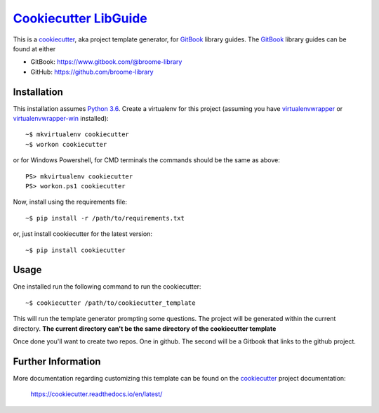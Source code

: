 ###################################################################################
`Cookiecutter LibGuide <https://github.com/broome-library/cookiecutter-libguide>`_
###################################################################################

This is a `cookiecutter <https://github.com/audreyr/cookiecutter#cookiecutter>`_, aka project template generator, for `GitBook <https://www.gitbook.com/>`_ library guides. The `GitBook <https://www.gitbook.com/>`_ library guides can be found at either

* GitBook:  https://www.gitbook.com/@broome-library
* GitHub:   https://github.com/broome-library

Installation
============
This installation assumes `Python 3.6 <https://www.python.org/downloads/release/python-360/>`_.
Create a virtualenv for this project (assuming you have `virtualenvwrapper <http://virtualenvwrapper.readthedocs.io/en/latest/index.html>`_ or `virtualenvwrapper-win <https://pypi.python.org/pypi/virtualenvwrapper-win>`_ installed)::

    ~$ mkvirtualenv cookiecutter
    ~$ workon cookiecutter
   
or for Windows Powershell, for CMD terminals the commands should be the same as above::
    
    PS> mkvirtualenv cookiecutter
    PS> workon.ps1 cookiecutter

Now, install using the requirements file::

    ~$ pip install -r /path/to/requirements.txt

or, just install cookiecutter for the latest version::

    ~$ pip install cookiecutter


Usage
=====
One installed run the following command to run the cookiecutter::

    ~$ cookiecutter /path/to/cookiecutter_template

This will run the template generator prompting some questions.  The project will be generated within the current directory. **The current directory can't be the same directory of the cookiecutter template**

Once done you'll want to create two repos.  One in github. The second will be a Gitbook that links to the github project.

Further Information
===================
More documentation regarding customizing this template can be found on the `cookiecutter <https://github.com/audreyr/cookiecutter#cookiecutter>`_ project documentation:
 
 https://cookiecutter.readthedocs.io/en/latest/
